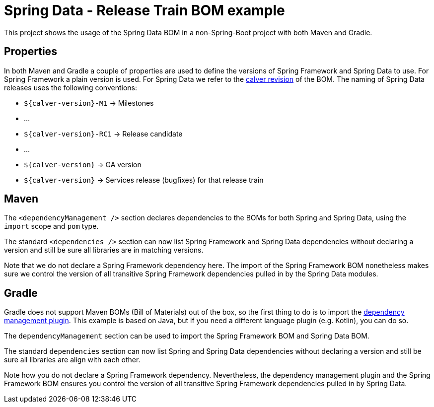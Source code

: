 = Spring Data - Release Train BOM example

This project shows the usage of the Spring Data BOM in a non-Spring-Boot project with both Maven and Gradle.

== Properties

In both Maven and Gradle a couple of properties are used to define the versions of Spring Framework and Spring Data to use. For Spring Framework a plain version is used. For Spring Data we refer to the https://spring.io/blog/2020/04/30/updates-to-spring-versions[calver revision] of the BOM. The naming of Spring Data releases uses the following conventions:

** `${calver-version}-M1` -> Milestones
** …
** `${calver-version}-RC1` -> Release candidate
** …
** `${calver-version}` -> GA version
** `${calver-version}` -> Services release (bugfixes) for that release train

== Maven

The `<dependencyManagement />` section declares dependencies to the BOMs for both Spring and Spring Data, using the `import` scope and `pom` type.

The standard `<dependencies />` section can now list Spring Framework and Spring Data dependencies without declaring a version and still be sure all libraries are in matching versions.

Note that we do not declare a Spring Framework dependency here. The import of the Spring Framework BOM nonetheless makes sure we control the version of all transitive Spring Framework dependencies pulled in by the Spring Data modules.

== Gradle

Gradle does not support Maven BOMs (Bill of Materials) out of the box, so the first thing to do is to import the
https://github.com/spring-gradle-plugins/dependency-management-plugin[dependency management plugin]. This example is based on Java,
but if you need a different language plugin (e.g. Kotlin), you can do so.

The `dependencyManagement` section can be used to import the Spring Framework BOM and Spring Data BOM.

The standard `dependencies` section can now list Spring and Spring Data dependencies without declaring a version and still
be sure all libraries are align with each other.

Note how you do not declare a Spring Framework dependency. Nevertheless, the dependency management plugin and the Spring Framework BOM
ensures you control the version of all transitive Spring Framework dependencies pulled in by Spring Data.
